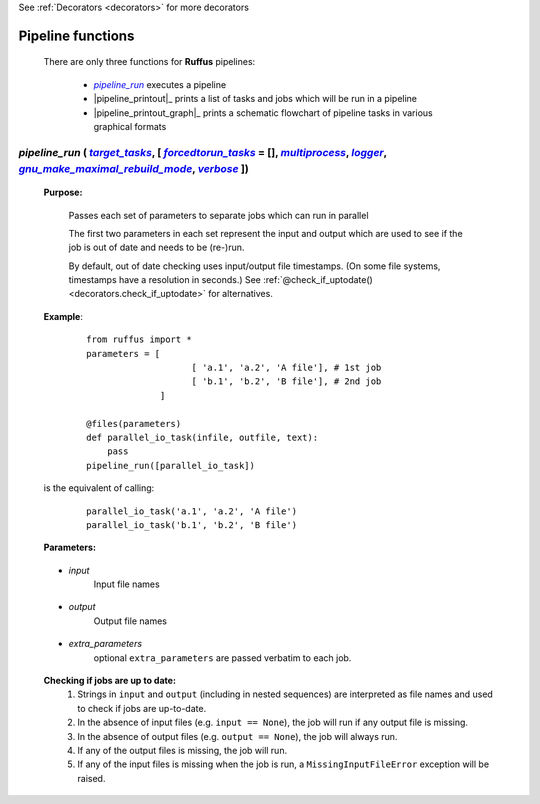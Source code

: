 .. _pipeline_functions:

See :ref:`Decorators <decorators>` for more decorators

.. |pipeline_run| replace:: `pipeline_run`
.. _pipeline_run: `pipeline_functions.pipeline_run`_
.. |pr_target_tasks| replace:: `target_tasks`
.. _pr_target_tasks: `pipeline_functions.pipeline_run.target_tasks`_
.. |pr_forcedtorun_tasks| replace:: `forcedtorun_tasks`
.. _pr_forcedtorun_tasks: `pipeline_functions.pipeline_run.forcedtorun_tasks`_
.. |pr_multiprocess| replace:: `multiprocess`
.. _pr_multiprocess: `pipeline_functions.pipeline_run.multiprocess`_
.. |pr_logger| replace:: `logger`
.. _pr_logger: `pipeline_functions.pipeline_run.logger`_
.. |pr_gnu_make_maximal_rebuild_mode| replace:: `gnu_make_maximal_rebuild_mode`
.. _pr_gnu_make_maximal_rebuild_mode: `pipeline_functions.pipeline_run.gnu_make_maximal_rebuild_mode`_
.. |pr_verbose| replace:: `verbose`
.. _pr_verbose: `pipeline_functions.pipeline_run.verbose`_


.. ::
    .. |pp_output_stream| replace:: `output_stream`
    .._pp_output_stream: `pipeline_functions.pipeline_printout_graph.output_stream`_
    .. |pp_target_tasksppg| replace:: `target_tasks`
    .._pp_target_tasksppg: `pipeline_functions.pipeline_printout_graph.target_tasks`_
    .. |pp_forcedtorun_tasksppg| replace:: `forcedtorun_tasks`
    .._pp_forcedtorun_tasksppg: `pipeline_functions.pipeline_printout_graph.forcedtorun_tasks`_
    .. |pp_verbose| replace:: `verbose`
    .._pp_verbose: `pipeline_functions.pipeline_printout_graph.verbose`_
    .. |pp_indent| replace:: `indent`
    .._pp_indent: `pipeline_functions.pipeline_printout_graph.indent`_
    .. |pp_gnu_make_maximal_rebuild_mode| replace:: `gnu_make_maximal_rebuild_mode`
    .._pp_gnu_make_maximal_rebuild_mode: `pipeline_functions.pipeline_printout_graph.gnu_make_maximal_rebuild_mode`_
    .. |pp_test_all_task_for_update| replace:: `test_all_task_for_update`
    .._pp_test_all_task_for_update: `pipeline_functions.pipeline_printout_graph.test_all_task_for_update`_
    
    .. |ppg_stream| replace:: `stream`
    .._ppg_stream: `pipeline_functions.pipeline_printout.stream`_
    .. |ppg_output_format| replace:: `output_format`
    .._ppg_output_format: `pipeline_functions.pipeline_printout.output_format`_
    .. |ppg_target_taskspps| replace:: `target_tasks`
    .._ppg_target_taskspps: `pipeline_functions.pipeline_printout.target_tasks`_
    .. |ppg_forcedtorun_tasks| replace:: `forcedtorun_tasks`
    .._ppg_forcedtorun_tasks: `pipeline_functions.pipeline_printout.forcedtorun_tasks`_
    .. |ppg_draw_vertically| replace:: `draw_vertically`
    .._ppg_draw_vertically: `pipeline_functions.pipeline_printout.draw_vertically`_
    .. |ppg_ignore_upstream_of_target| replace:: `ignore_upstream_of_target`
    .._ppg_ignore_upstream_of_target: `pipeline_functions.pipeline_printout.ignore_upstream_of_target`_
    .. |ppg_skip_uptodate_tasks| replace:: `skip_uptodate_tasks`
    .._ppg_skip_uptodate_tasks: `pipeline_functions.pipeline_printout.skip_uptodate_tasks`_
    .. |ppg_gnu_make_maximal_rebuild_mode| replace:: `gnu_make_maximal_rebuild_mode`
    .._ppg_gnu_make_maximal_rebuild_mode: `pipeline_functions.pipeline_printout.gnu_make_maximal_rebuild_mode`_
    .. |ppg_test_all_task_for_update| replace:: `test_all_task_for_update`
    .._ppg_test_all_task_for_update: `pipeline_functions.pipeline_printout.test_all_task_for_update`_
    .. |ppg_no_key_legend| replace:: `no_key_legend`
    .._ppg_no_key_legend: `pipeline_functions.pipeline_printout.no_key_legend`_
    
    
    def pipeline_printout_graph (stream, 
                                 output_format,
                                 target_tasks, 
                                 forcedtorun_tasks              = [], 
                                 draw_vertically                = True, 
                                 ignore_upstream_of_target      = False,
                                 skip_uptodate_tasks            = False,
                                 gnu_make_maximal_rebuild_mode  = True,
                                 test_all_task_for_update       = True,
                                 no_key_legend                  = False):
    def pipeline_printout(output_stream, target_tasks, forcedtorun_tasks = [], verbose=0, indent = 4,
                                        gnu_make_maximal_rebuild_mode  = True,
                                        test_all_task_for_update        = True):
    

    def pipeline_run(target_tasks = [], forcedtorun_tasks = [], multiprocess = 1, logger = stderr_logger, 
                                    gnu_make_maximal_rebuild_mode  = True, verbose = 1):


.. _pipeline_functions.pipeline_printout_graph.output_stream:
.. _pipeline_functions.pipeline_printout_graph.target_tasks:
.. _pipeline_functions.pipeline_printout_graph.forcedtorun_tasks:
.. _pipeline_functions.pipeline_printout_graph.verbose:
.. _pipeline_functions.pipeline_printout_graph.indent:
.. _pipeline_functions.pipeline_printout_graph.gnu_make_maximal_rebuild_mode:
.. _pipeline_functions.pipeline_printout_graph.test_all_task_for_update:

.. _pipeline_functions.pipeline_printout.stream:
.. _pipeline_functions.pipeline_printout.output_format:
.. _pipeline_functions.pipeline_printout.target_tasks:
.. _pipeline_functions.pipeline_printout.forcedtorun_tasks:
.. _pipeline_functions.pipeline_printout.draw_vertically:
.. _pipeline_functions.pipeline_printout.ignore_upstream_of_target:
.. _pipeline_functions.pipeline_printout.skip_uptodate_tasks:
.. _pipeline_functions.pipeline_printout.gnu_make_maximal_rebuild_mode:
.. _pipeline_functions.pipeline_printout.test_all_task_for_update:
.. _pipeline_functions.pipeline_printout.no_key_legend:




.. _pipeline_functions.pipeline_run.target_tasks:
.. _pipeline_functions.pipeline_run.forcedtorun_tasks:
.. _pipeline_functions.pipeline_run.multiprocess:
.. _pipeline_functions.pipeline_run.logger:
.. _pipeline_functions.pipeline_run.gnu_make_maximal_rebuild_mode:
.. _pipeline_functions.pipeline_run.verbose:



################################################
Pipeline functions
################################################

    There are only three functions for **Ruffus** pipelines:

        * |pipeline_run|_ executes a pipeline
        * |pipeline_printout|_ prints a list of tasks and jobs which will be run in a pipeline
        * |pipeline_printout_graph|_ prints a schematic flowchart of pipeline tasks in various graphical formats

.. _pipeline_functions.pipeline_run:



**************************************************************************************************************************************************************************************
*pipeline_run* ( |pr_target_tasks|_, [ |pr_forcedtorun_tasks|_ = [], |pr_multiprocess|_, |pr_logger|_, |pr_gnu_make_maximal_rebuild_mode|_, |pr_verbose|_ ])
**************************************************************************************************************************************************************************************
    **Purpose:**

        Passes each set of parameters to separate jobs which can run in parallel
        
        The first two parameters in each set represent the input and output which are
        used to see if the job is out of date and needs to be (re-)run.
        
        By default, out of date checking uses input/output file timestamps.
        (On some file systems, timestamps have a resolution in seconds.)
        See :ref:`@check_if_uptodate() <decorators.check_if_uptodate>` for alternatives.

    **Example**:
        ::

            from ruffus import *
            parameters = [
                                [ 'a.1', 'a.2', 'A file'], # 1st job
                                [ 'b.1', 'b.2', 'B file'], # 2nd job
                          ]
    
            @files(parameters)
            def parallel_io_task(infile, outfile, text):
                pass
            pipeline_run([parallel_io_task])

    is the equivalent of calling:
        ::
            
            parallel_io_task('a.1', 'a.2', 'A file')
            parallel_io_task('b.1', 'b.2', 'B file')

    **Parameters:**

.. _decorators.files.input:

    * *input*
        Input file names


.. _decorators.files.output:

    * *output*
        Output file names
    

.. _decorators.files.extra_parameters:

    * *extra_parameters*
        optional ``extra_parameters`` are passed verbatim to each job.
        
.. _decorators.files.check_up_to_date:

    **Checking if jobs are up to date:**
        #. Strings in ``input`` and ``output`` (including in nested sequences) are interpreted as file names and
           used to check if jobs are up-to-date.
        #. In the absence of input files (e.g. ``input == None``), the job will run if any output file is missing.
        #. In the absence of output files (e.g. ``output == None``), the job will always run.
        #. If any of the output files is missing, the job will run.
        #. If any of the input files is missing when the job is run, a
           ``MissingInputFileError`` exception will be raised.






